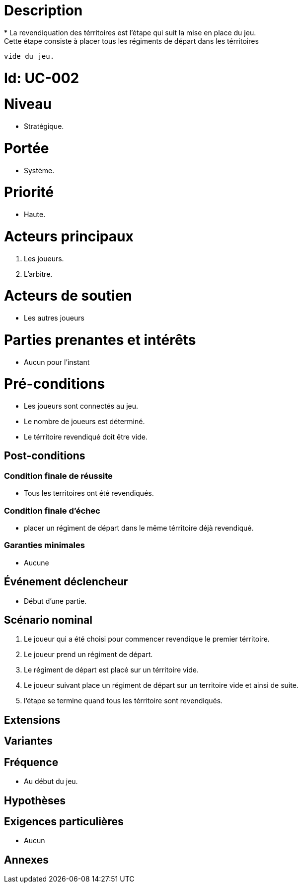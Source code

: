 

= Description
* La revendiquation des térritoires est l'étape qui suit la mise en place du jeu.
  Cette étape consiste à placer tous les régiments de départ dans les térritoires
  vide du jeu.

= Id: UC-002

= Niveau
* Stratégique.

= Portée

 * Système.

= Priorité
 * Haute.

= Acteurs principaux

1. Les joueurs.
2. L'arbitre.

= Acteurs de soutien


* Les autres joueurs

= Parties prenantes et intérêts
* Aucun pour l'instant


= Pré-conditions

* Les joueurs sont connectés au jeu.
* Le nombre de joueurs est déterminé.
* Le térritoire revendiqué doit être vide.


== Post-conditions

=== Condition finale de réussite

* Tous les territoires ont été revendiqués.


=== Condition finale d'échec

* placer un régiment de départ dans le même térritoire déjà revendiqué.


=== Garanties minimales

* Aucune

== Événement déclencheur

* Début d'une partie.

== Scénario nominal

1. Le joueur qui a été choisi pour commencer revendique le premier térritoire.
2. Le joueur prend un régiment de départ.
3. Le régiment de départ est placé sur un térritoire vide.
4. Le joueur suivant place un régiment de départ sur un territoire vide et ainsi de suite.
5. l'étape se termine quand tous les térritoire sont revendiqués.


== Extensions


== Variantes


== Fréquence

* Au début du jeu.

== Hypothèses



== Exigences particulières

* Aucun



== Annexes
